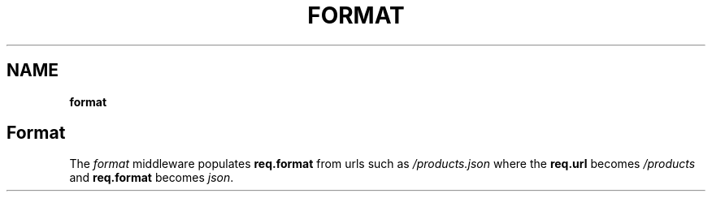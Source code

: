 .\" generated with Ronn/v0.7.3
.\" http://github.com/rtomayko/ronn/tree/0.7.3
.
.TH "FORMAT" "" "June 2010" "" ""
.
.SH "NAME"
\fBformat\fR
.
.SH "Format"
The \fIformat\fR middleware populates \fBreq\.format\fR from urls such as \fI/products\.json\fR where the \fBreq\.url\fR becomes \fI/products\fR and \fBreq\.format\fR becomes \fIjson\fR\.
